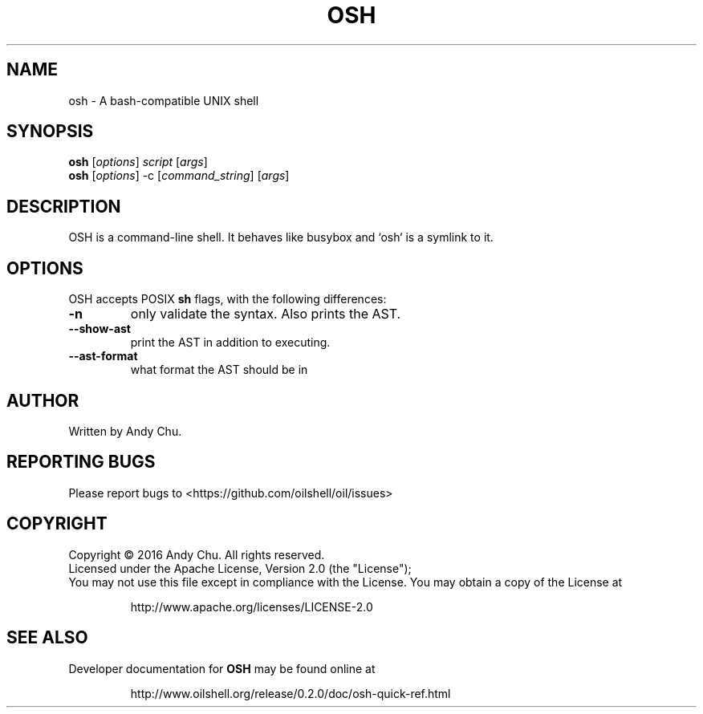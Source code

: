 .TH OSH "1" "November 2017" "OSH version 0.2.0" "User Commands"
.SH NAME
osh \- A bash-compatible UNIX shell
.SH SYNOPSIS
.B osh
[\fI\,options\/\fR] \fI\,script \/\fR[\fI\,args\/\fR]
.br
.B osh
[\fI\,options\/\fR] -c [\fI\,command_string\/\fR] [\fI\,args\/\fR]
.SH DESCRIPTION
.PP
OSH is a command-line shell. It behaves like busybox and `osh` is a symlink to it.
.PP
.SH OPTIONS
OSH accepts POSIX \fBsh\fR flags, with the following differences:
.TP
\fB\-n\fR
only validate the syntax.  Also prints the AST.
.TP
\fB\-\-show\-ast\fR
print the AST in addition to executing.
.TP
\fB\-\-ast\-format\fR
what format the AST should be in
.SH AUTHOR
Written by Andy Chu.
.SH REPORTING BUGS
Please report bugs to <https://github.com/oilshell/oil/issues>
.SH COPYRIGHT
Copyright © 2016 Andy Chu. All rights reserved.
.br
Licensed under the Apache License, Version 2.0 (the "License");
.br
You may not use this file except in compliance with the License. You may obtain a copy of the License at
.IP
http://www.apache.org/licenses/LICENSE-2.0
.SH SEE ALSO
Developer documentation for
.B OSH
may be found online at
.IP
http://www.oilshell.org/release/0.2.0/doc/osh-quick-ref.html
